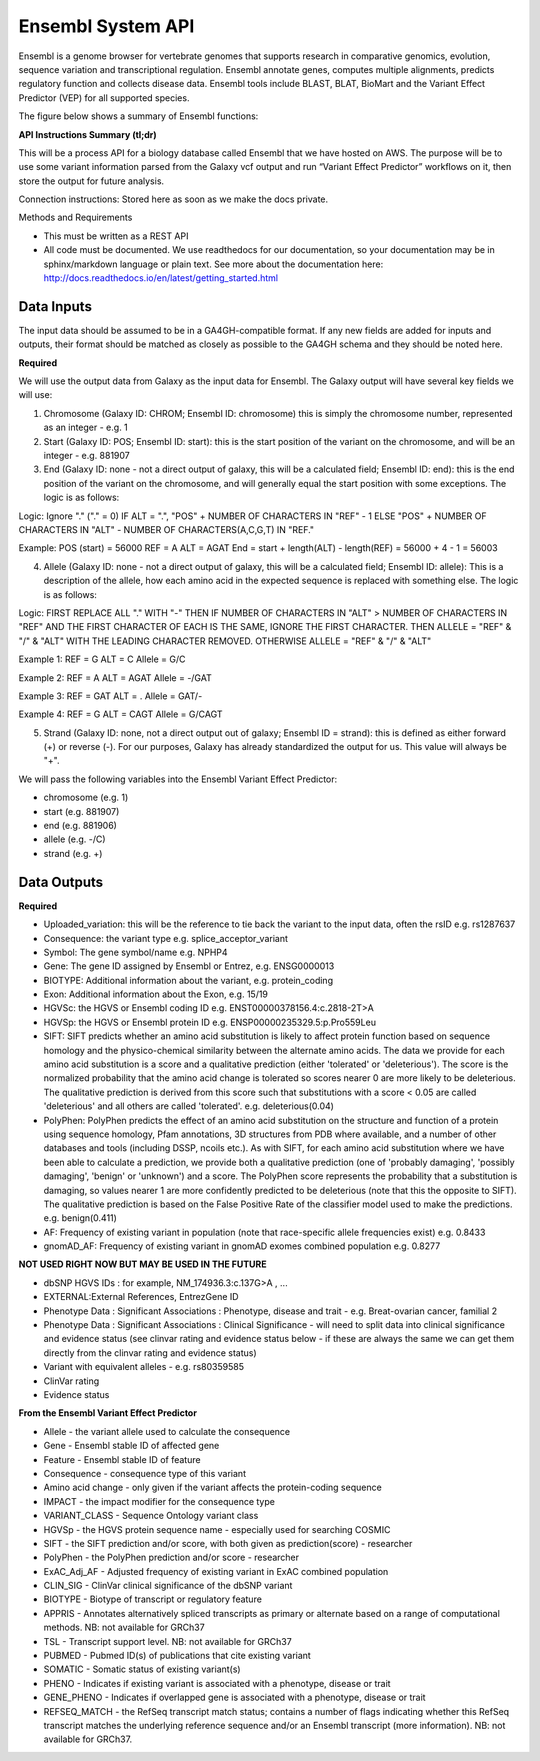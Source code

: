 Ensembl System API
!!!!!!!!!!!!!!!!!!!!!!!!!!!!!!!

Ensembl is a genome browser for vertebrate genomes that supports research in comparative genomics, evolution, sequence variation and transcriptional regulation. Ensembl annotate genes, computes multiple alignments, predicts regulatory function and collects disease data. Ensembl tools include BLAST, BLAT, BioMart and the Variant Effect Predictor (VEP) for all supported species.

The figure below shows a summary of Ensembl functions:

.. image:: /_static/Ensembl-summary.png

**API Instructions Summary (tl;dr)**

This will be a process API for a biology database called Ensembl that we have hosted on AWS. The purpose will be to use some variant information parsed from the Galaxy vcf output and run “Variant Effect Predictor” workflows on it, then store the output for future analysis.

Connection instructions:
Stored here as soon as we make the docs private.

Methods and Requirements

* This must be written as a REST API
* All code must be documented. We use readthedocs for our documentation, so your documentation may be in sphinx/markdown language or plain text. See more about the documentation here: http://docs.readthedocs.io/en/latest/getting_started.html


**Data Inputs**
@@@@@@@@@@@@@@@

The input data should be assumed to be in a GA4GH-compatible format. If any new fields are added for inputs and outputs, their format should be matched as closely as possible to the GA4GH schema and they should be noted here. 

**Required**

We will use the output data from Galaxy as the input data for Ensembl. The Galaxy output will have several key fields we will use:

1. Chromosome (Galaxy ID: CHROM; Ensembl ID: chromosome) this is simply the chromosome number, represented as an integer - e.g. 1
2. Start (Galaxy ID: POS; Ensembl ID: start): this is the start position of the variant on the chromosome, and will be an integer - e.g. 881907
3. End (Galaxy ID: none - not a direct output of galaxy, this will be a calculated field; Ensembl ID: end): this is the end position of the variant on the chromosome, and will generally equal the start position with some exceptions. The logic is as follows:

Logic:
Ignore "." ("." = 0)
IF ALT = ".", "POS" + NUMBER OF CHARACTERS IN "REF" - 1 
ELSE "POS" + NUMBER OF CHARACTERS IN "ALT" - NUMBER OF CHARACTERS(A,C,G,T) IN "REF." 

Example: 
POS (start) = 56000
REF = A 
ALT = AGAT 
End = start + length(ALT) - length(REF) = 56000 + 4 - 1 = 56003

4. Allele (Galaxy ID: none - not a direct output of galaxy, this will be a calculated field; Ensembl ID: allele): This is a description of the allele, how each amino acid in the expected sequence is replaced with something else. The logic is as follows:

Logic:
FIRST REPLACE ALL "." WITH "-"
THEN IF NUMBER OF CHARACTERS IN "ALT" > NUMBER OF CHARACTERS IN "REF" AND THE FIRST CHARACTER OF EACH IS THE SAME, IGNORE THE FIRST CHARACTER. THEN ALLELE = "REF" & "/" & "ALT" WITH THE LEADING CHARACTER REMOVED.
OTHERWISE ALLELE = "REF" & "/" & "ALT"

Example 1:
REF = G
ALT = C
Allele = G/C

Example 2:
REF = A
ALT = AGAT
Allele = -/GAT

Example 3:
REF = GAT
ALT = .
Allele = GAT/-

Example 4:
REF = G
ALT = CAGT
Allele = G/CAGT

5. Strand (Galaxy ID: none, not a direct output out of galaxy; Ensembl ID = strand): this is defined as either forward (+) or reverse (-). For our purposes, Galaxy has already standardized the output for us. This value will always be "+".

We will pass the following variables into the Ensembl Variant Effect Predictor:

* chromosome (e.g. 1)
* start (e.g. 881907)
* end (e.g. 881906)
* allele (e.g. -/C)
* strand (e.g. +)

**Data Outputs**
@@@@@@@@@@@@@@@@

**Required**

* Uploaded_variation: this will be the reference to tie back the variant to the input data, often the rsID e.g. rs1287637
* Consequence: the variant type e.g. splice_acceptor_variant
* Symbol: The gene symbol/name e.g. NPHP4
* Gene: The gene ID assigned by Ensembl or Entrez, e.g. ENSG0000013
* BIOTYPE: Additional information about the variant, e.g. protein_coding
* Exon: Additional information about the Exon, e.g. 15/19
* HGVSc: the HGVS or Ensembl coding ID e.g. ENST00000378156.4:c.2818-2T>A
* HGVSp: the HGVS or Ensembl protein ID e.g. ENSP00000235329.5:p.Pro559Leu
* SIFT: SIFT predicts whether an amino acid substitution is likely to affect protein function based on sequence homology and the physico-chemical similarity between the alternate amino acids. The data we provide for each amino acid substitution is a score and a qualitative prediction (either 'tolerated' or 'deleterious'). The score is the normalized probability that the amino acid change is tolerated so scores nearer 0 are more likely to be deleterious. The qualitative prediction is derived from this score such that substitutions with a score < 0.05 are called 'deleterious' and all others are called 'tolerated'. e.g. deleterious(0.04)
* PolyPhen: PolyPhen predicts the effect of an amino acid substitution on the structure and function of a protein using sequence homology, Pfam annotations, 3D structures from PDB where available, and a number of other databases and tools (including DSSP, ncoils etc.). As with SIFT, for each amino acid substitution where we have been able to calculate a prediction, we provide both a qualitative prediction (one of 'probably damaging', 'possibly damaging', 'benign' or 'unknown') and a score. The PolyPhen score represents the probability that a substitution is damaging, so values nearer 1 are more confidently predicted to be deleterious (note that this the opposite to SIFT). The qualitative prediction is based on the False Positive Rate of the classifier model used to make the predictions. e.g. benign(0.411)
* AF: Frequency of existing variant in population (note that race-specific allele frequencies exist) e.g. 0.8433
* gnomAD_AF: Frequency of existing variant in gnomAD exomes combined population e.g. 0.8277







**NOT USED RIGHT NOW BUT MAY BE USED IN THE FUTURE**

* dbSNP HGVS IDs : for example, NM_174936.3:c.137G>A , ...
* EXTERNAL:External References, EntrezGene ID
* Phenotype Data : Significant Associations : Phenotype, disease and trait - e.g. Breat-ovarian cancer, familial 2
* Phenotype Data : Significant Associations : Clinical Significance - will need to split data into clinical significance and evidence status (see clinvar rating and evidence status below - if these are always the same we can get them directly from the clinvar rating and evidence status)
* Variant with equivalent alleles - e.g. rs80359585
* ClinVar rating
* Evidence status

**From the Ensembl Variant Effect Predictor**

* Allele - the variant allele used to calculate the consequence
* Gene - Ensembl stable ID of affected gene
* Feature - Ensembl stable ID of feature
* Consequence - consequence type of this variant
* Amino acid change - only given if the variant affects the protein-coding sequence
* IMPACT - the impact modifier for the consequence type
* VARIANT_CLASS - Sequence Ontology variant class
* HGVSp - the HGVS protein sequence name - especially used for searching COSMIC
* SIFT - the SIFT prediction and/or score, with both given as prediction(score) - researcher
* PolyPhen - the PolyPhen prediction and/or score - researcher
* ExAC_Adj_AF - Adjusted frequency of existing variant in ExAC combined population
* CLIN_SIG - ClinVar clinical significance of the dbSNP variant
* BIOTYPE - Biotype of transcript or regulatory feature
* APPRIS - Annotates alternatively spliced transcripts as primary or alternate based on a range of computational methods. NB: not available for GRCh37
* TSL - Transcript support level. NB: not available for GRCh37
* PUBMED - Pubmed ID(s) of publications that cite existing variant
* SOMATIC - Somatic status of existing variant(s)
* PHENO - Indicates if existing variant is associated with a phenotype, disease or trait
* GENE_PHENO - Indicates if overlapped gene is associated with a phenotype, disease or trait
* REFSEQ_MATCH - the RefSeq transcript match status; contains a number of flags indicating whether this RefSeq transcript matches the underlying reference sequence and/or an Ensembl transcript (more information). NB: not available for GRCh37.
